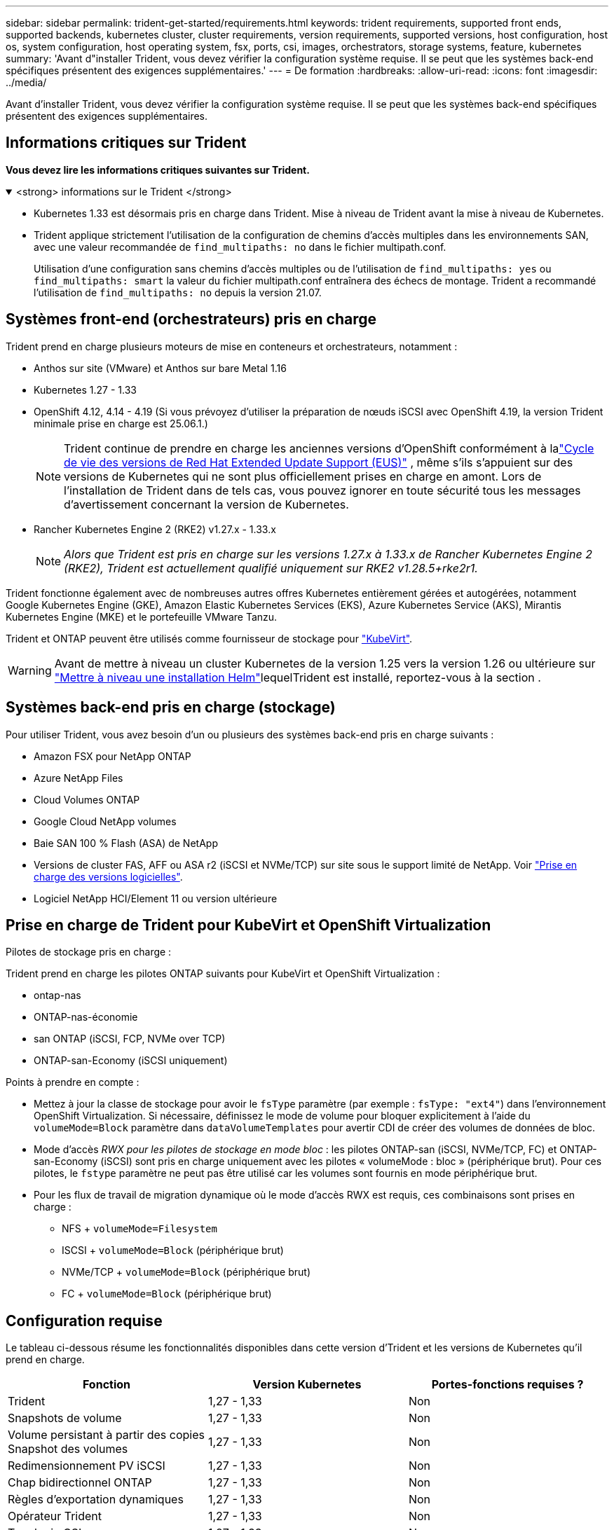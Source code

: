 ---
sidebar: sidebar 
permalink: trident-get-started/requirements.html 
keywords: trident requirements, supported front ends, supported backends, kubernetes cluster, cluster requirements, version requirements, supported versions, host configuration, host os, system configuration, host operating system, fsx, ports, csi, images, orchestrators, storage systems, feature, kubernetes 
summary: 'Avant d"installer Trident, vous devez vérifier la configuration système requise. Il se peut que les systèmes back-end spécifiques présentent des exigences supplémentaires.' 
---
= De formation
:hardbreaks:
:allow-uri-read: 
:icons: font
:imagesdir: ../media/


[role="lead"]
Avant d'installer Trident, vous devez vérifier la configuration système requise. Il se peut que les systèmes back-end spécifiques présentent des exigences supplémentaires.



== Informations critiques sur Trident

*Vous devez lire les informations critiques suivantes sur Trident.*

.<strong> informations sur le Trident </strong>
[%collapsible%open]
====
[]
=====
* Kubernetes 1.33 est désormais pris en charge dans Trident. Mise à niveau de Trident avant la mise à niveau de Kubernetes.
* Trident applique strictement l'utilisation de la configuration de chemins d'accès multiples dans les environnements SAN, avec une valeur recommandée de `find_multipaths: no` dans le fichier multipath.conf.
+
Utilisation d'une configuration sans chemins d'accès multiples ou de l'utilisation de `find_multipaths: yes` ou `find_multipaths: smart` la valeur du fichier multipath.conf entraînera des échecs de montage. Trident a recommandé l'utilisation de `find_multipaths: no` depuis la version 21.07.



=====
====


== Systèmes front-end (orchestrateurs) pris en charge

Trident prend en charge plusieurs moteurs de mise en conteneurs et orchestrateurs, notamment :

* Anthos sur site (VMware) et Anthos sur bare Metal 1.16
* Kubernetes 1.27 - 1.33
* OpenShift 4.12, 4.14 - 4.19 (Si vous prévoyez d'utiliser la préparation de nœuds iSCSI avec OpenShift 4.19, la version Trident minimale prise en charge est 25.06.1.)
+

NOTE: Trident continue de prendre en charge les anciennes versions d'OpenShift conformément à lalink:https://access.redhat.com/support/policy/updates/openshift["Cycle de vie des versions de Red Hat Extended Update Support (EUS)"] , même s'ils s'appuient sur des versions de Kubernetes qui ne sont plus officiellement prises en charge en amont.  Lors de l'installation de Trident dans de tels cas, vous pouvez ignorer en toute sécurité tous les messages d'avertissement concernant la version de Kubernetes.

* Rancher Kubernetes Engine 2 (RKE2) v1.27.x - 1.33.x
+

NOTE: _Alors que Trident est pris en charge sur les versions 1.27.x à 1.33.x de Rancher Kubernetes Engine 2 (RKE2), Trident est actuellement qualifié uniquement sur RKE2 v1.28.5+rke2r1._



Trident fonctionne également avec de nombreuses autres offres Kubernetes entièrement gérées et autogérées, notamment Google Kubernetes Engine (GKE), Amazon Elastic Kubernetes Services (EKS), Azure Kubernetes Service (AKS), Mirantis Kubernetes Engine (MKE) et le portefeuille VMware Tanzu.

Trident et ONTAP peuvent être utilisés comme fournisseur de stockage pour link:https://kubevirt.io/["KubeVirt"].


WARNING: Avant de mettre à niveau un cluster Kubernetes de la version 1.25 vers la version 1.26 ou ultérieure sur link:../trident-managing-k8s/upgrade-operator.html#upgrade-a-helm-installation["Mettre à niveau une installation Helm"]lequelTrident est installé, reportez-vous à la section .



== Systèmes back-end pris en charge (stockage)

Pour utiliser Trident, vous avez besoin d'un ou plusieurs des systèmes back-end pris en charge suivants :

* Amazon FSX pour NetApp ONTAP
* Azure NetApp Files
* Cloud Volumes ONTAP
* Google Cloud NetApp volumes
* Baie SAN 100 % Flash (ASA) de NetApp
* Versions de cluster FAS, AFF ou ASA r2 (iSCSI et NVMe/TCP) sur site sous le support limité de NetApp. Voir link:https://mysupport.netapp.com/site/info/version-support["Prise en charge des versions logicielles"].
* Logiciel NetApp HCI/Element 11 ou version ultérieure




== Prise en charge de Trident pour KubeVirt et OpenShift Virtualization

.Pilotes de stockage pris en charge :
Trident prend en charge les pilotes ONTAP suivants pour KubeVirt et OpenShift Virtualization :

* ontap-nas
* ONTAP-nas-économie
* san ONTAP (iSCSI, FCP, NVMe over TCP)
* ONTAP-san-Economy (iSCSI uniquement)


.Points à prendre en compte :
* Mettez à jour la classe de stockage pour avoir le `fsType` paramètre (par exemple : `fsType: "ext4"`) dans l'environnement OpenShift Virtualization. Si nécessaire, définissez le mode de volume pour bloquer explicitement à l'aide du `volumeMode=Block` paramètre dans `dataVolumeTemplates` pour avertir CDI de créer des volumes de données de bloc.
* Mode d'accès _RWX pour les pilotes de stockage en mode bloc_ : les pilotes ONTAP-san (iSCSI, NVMe/TCP, FC) et ONTAP-san-Economy (iSCSI) sont pris en charge uniquement avec les pilotes « volumeMode : bloc » (périphérique brut). Pour ces pilotes, le `fstype` paramètre ne peut pas être utilisé car les volumes sont fournis en mode périphérique brut.
* Pour les flux de travail de migration dynamique où le mode d'accès RWX est requis, ces combinaisons sont prises en charge :
+
** NFS + `volumeMode=Filesystem`
** ISCSI + `volumeMode=Block` (périphérique brut)
** NVMe/TCP + `volumeMode=Block` (périphérique brut)
** FC + `volumeMode=Block` (périphérique brut)






== Configuration requise

Le tableau ci-dessous résume les fonctionnalités disponibles dans cette version d'Trident et les versions de Kubernetes qu'il prend en charge.

[cols="3"]
|===
| Fonction | Version Kubernetes | Portes-fonctions requises ? 


| Trident  a| 
1,27 - 1,33
 a| 
Non



| Snapshots de volume  a| 
1,27 - 1,33
 a| 
Non



| Volume persistant à partir des copies Snapshot des volumes  a| 
1,27 - 1,33
 a| 
Non



| Redimensionnement PV iSCSI  a| 
1,27 - 1,33
 a| 
Non



| Chap bidirectionnel ONTAP  a| 
1,27 - 1,33
 a| 
Non



| Règles d'exportation dynamiques  a| 
1,27 - 1,33
 a| 
Non



| Opérateur Trident  a| 
1,27 - 1,33
 a| 
Non



| Topologie CSI  a| 
1,27 - 1,33
 a| 
Non

|===


== Systèmes d'exploitation hôtes testés

Bien que Trident ne prenne pas officiellement en charge des systèmes d'exploitation spécifiques, les éléments suivants sont connus pour fonctionner :

* Versions de Red Hat Enterprise Linux CoreOS (RHCOS) prises en charge par OpenShift Container Platform (AMD64 et ARM64)
* RHEL 8+ (AMD64 ET ARM64)
+

NOTE: NVMe/TCP requiert RHEL 9 ou version ultérieure.

* Ubuntu 22.04 ou version ultérieure (AMD64 et ARM64)
* Windows Server 2022


Par défaut, Trident s'exécute dans un conteneur et s'exécute donc sur n'importe quel travailleur Linux. Toutefois, ces derniers doivent pouvoir monter les volumes offerts par Trident à l'aide du client NFS standard ou de l'initiateur iSCSI, en fonction des systèmes back-end que vous utilisez.

Le `tridentctl` Utility s'exécute également sur l'une de ces distributions de Linux.



== Configuration de l'hôte

Tous les nœuds workers du cluster Kubernetes doivent pouvoir monter les volumes provisionnés pour vos pods. Pour préparer les nœuds worker, vous devez installer les outils NFS, iSCSI ou NVMe en fonction de votre sélection de pilotes.

link:../trident-use/worker-node-prep.html["Préparez le nœud de travail"]



== Configuration du système de stockage

Trident peut nécessiter des modifications d'un système de stockage avant qu'une configuration back-end ne puisse l'utiliser.

link:../trident-use/backends.html["Configuration des systèmes back-end"]



== Ports Trident

Trident requiert l'accès à des ports spécifiques pour la communication.

link:../trident-reference/ports.html["Ports Trident"]



== Images de conteneur et versions Kubernetes correspondantes

Pour les installations à air comprimé, la liste suivante est une référence aux images de conteneur nécessaires à l'installation de Trident. Utiliser `tridentctl images` la commande pour vérifier la liste des images de conteneur nécessaires.

[cols="2"]
|===
| Versions de Kubernetes | Image de conteneur 


| v1.27.0, v1.28.0, v1.29.0, v1.30.0, v1.31.0, v1.32.0, v1.33.0  a| 
* docker.io/netapp/trident : 25.06.0
* docker.io/netapp/trident-autosupport:25.06
* registry.k8s.io/sig-storage/csi-provisionneur:v5.2.0
* registry.k8s.io/sig-storage/csi-attacher:v4.8.1
* registry.k8s.io/sig-storage/csi-resizer:v1.13.2
* registry.k8s.io/sig-storage/csi-snapshotter:v8.2.1
* registry.k8s.io/sig-storage/csi-node-driver-registratr:v2.13.0
* docker.io/netapp/trident-operator:25.06.0 (en option)


|===